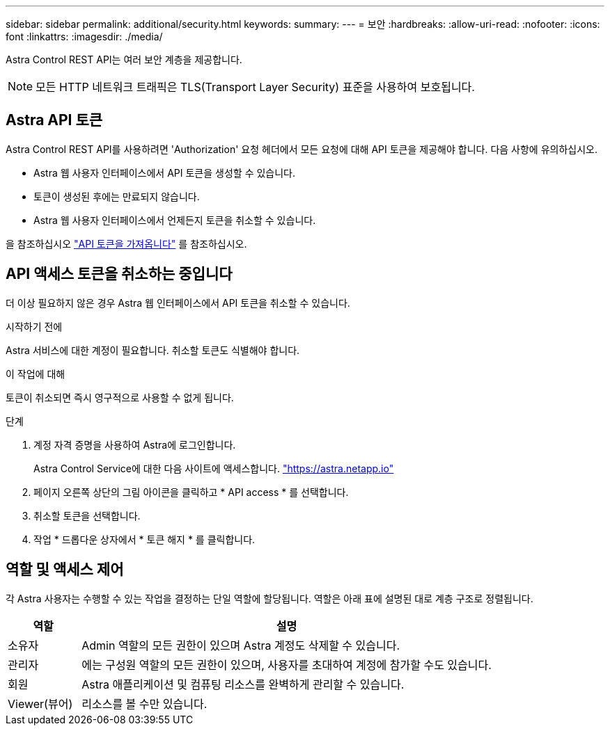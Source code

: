 ---
sidebar: sidebar 
permalink: additional/security.html 
keywords:  
summary:  
---
= 보안
:hardbreaks:
:allow-uri-read: 
:nofooter: 
:icons: font
:linkattrs: 
:imagesdir: ./media/


[role="lead"]
Astra Control REST API는 여러 보안 계층을 제공합니다.


NOTE: 모든 HTTP 네트워크 트래픽은 TLS(Transport Layer Security) 표준을 사용하여 보호됩니다.



== Astra API 토큰

Astra Control REST API를 사용하려면 'Authorization' 요청 헤더에서 모든 요청에 대해 API 토큰을 제공해야 합니다. 다음 사항에 유의하십시오.

* Astra 웹 사용자 인터페이스에서 API 토큰을 생성할 수 있습니다.
* 토큰이 생성된 후에는 만료되지 않습니다.
* Astra 웹 사용자 인터페이스에서 언제든지 토큰을 취소할 수 있습니다.


을 참조하십시오 link:../get-started/get_api_token.html["API 토큰을 가져옵니다"] 를 참조하십시오.



== API 액세스 토큰을 취소하는 중입니다

더 이상 필요하지 않은 경우 Astra 웹 인터페이스에서 API 토큰을 취소할 수 있습니다.

.시작하기 전에
Astra 서비스에 대한 계정이 필요합니다. 취소할 토큰도 식별해야 합니다.

.이 작업에 대해
토큰이 취소되면 즉시 영구적으로 사용할 수 없게 됩니다.

.단계
. 계정 자격 증명을 사용하여 Astra에 로그인합니다.
+
Astra Control Service에 대한 다음 사이트에 액세스합니다. https://astra.netapp.io/["https://astra.netapp.io"^]

. 페이지 오른쪽 상단의 그림 아이콘을 클릭하고 * API access * 를 선택합니다.
. 취소할 토큰을 선택합니다.
. 작업 * 드롭다운 상자에서 * 토큰 해지 * 를 클릭합니다.




== 역할 및 액세스 제어

각 Astra 사용자는 수행할 수 있는 작업을 결정하는 단일 역할에 할당됩니다. 역할은 아래 표에 설명된 대로 계층 구조로 정렬됩니다.

[cols="15,85"]
|===
| 역할 | 설명 


| 소유자 | Admin 역할의 모든 권한이 있으며 Astra 계정도 삭제할 수 있습니다. 


| 관리자 | 에는 구성원 역할의 모든 권한이 있으며, 사용자를 초대하여 계정에 참가할 수도 있습니다. 


| 회원 | Astra 애플리케이션 및 컴퓨팅 리소스를 완벽하게 관리할 수 있습니다. 


| Viewer(뷰어) | 리소스를 볼 수만 있습니다. 
|===